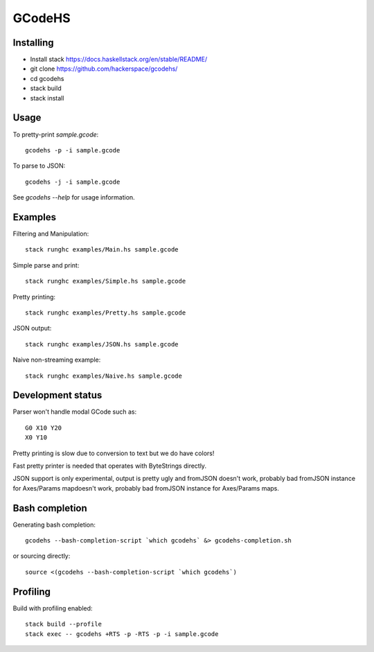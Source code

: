 GCodeHS
=======

Installing
----------

* Install stack https://docs.haskellstack.org/en/stable/README/
* git clone https://github.com/hackerspace/gcodehs/
* cd gcodehs
* stack build
* stack install

Usage
-----

To pretty-print `sample.gcode`::

  gcodehs -p -i sample.gcode

To parse to JSON::

  gcodehs -j -i sample.gcode

See `gcodehs --help` for usage information.

Examples
--------

Filtering and Manipulation::

  stack runghc examples/Main.hs sample.gcode

Simple parse and print::

  stack runghc examples/Simple.hs sample.gcode

Pretty printing::

  stack runghc examples/Pretty.hs sample.gcode

JSON output::

  stack runghc examples/JSON.hs sample.gcode

Naive non-streaming example::

  stack runghc examples/Naive.hs sample.gcode


Development status
------------------

Parser won't handle modal GCode such as::

  G0 X10 Y20
  X0 Y10


Pretty printing is slow due to conversion
to text but we do have colors!

Fast pretty printer is needed that operates
with ByteStrings directly.

JSON support is only experimental, output is pretty ugly and
fromJSON doesn't work, probably bad fromJSON instance for Axes/Params mapdoesn't work, probably bad fromJSON instance for Axes/Params maps.

Bash completion
---------------

Generating bash completion::

  gcodehs --bash-completion-script `which gcodehs` &> gcodehs-completion.sh

or sourcing directly::

  source <(gcodehs --bash-completion-script `which gcodehs`)

Profiling
---------

Build with profiling enabled::

  stack build --profile
  stack exec -- gcodehs +RTS -p -RTS -p -i sample.gcode
